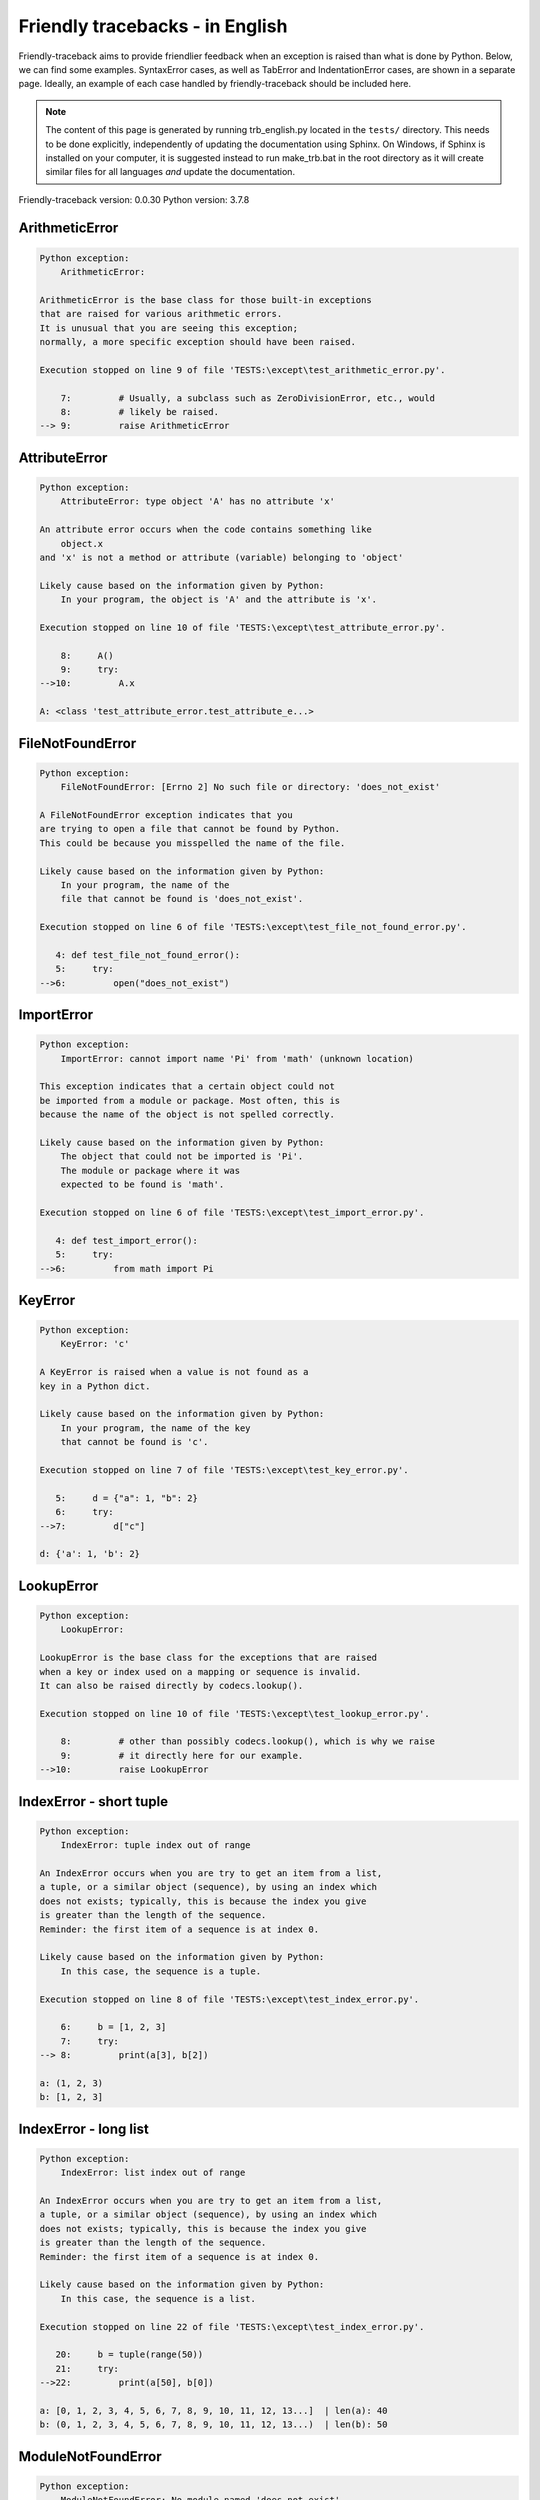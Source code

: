 
Friendly tracebacks - in English
======================================

Friendly-traceback aims to provide friendlier feedback when an exception
is raised than what is done by Python.
Below, we can find some examples. SyntaxError cases, as well as TabError and
IndentationError cases, are shown in a separate page.
Ideally, an example of each case handled by friendly-traceback
should be included here.

.. note::

     The content of this page is generated by running
     trb_english.py located in the ``tests/`` directory.
     This needs to be done explicitly, independently of updating the
     documentation using Sphinx.
     On Windows, if Sphinx is installed on your computer, it is suggested
     instead to run make_trb.bat in the root directory as it will create
     similar files for all languages *and* update the documentation.

Friendly-traceback version: 0.0.30
Python version: 3.7.8



ArithmeticError
---------------

.. code-block:: none


    Python exception:
        ArithmeticError: 
        
    ArithmeticError is the base class for those built-in exceptions
    that are raised for various arithmetic errors.
    It is unusual that you are seeing this exception;
    normally, a more specific exception should have been raised.
    
    Execution stopped on line 9 of file 'TESTS:\except\test_arithmetic_error.py'.
    
        7:         # Usually, a subclass such as ZeroDivisionError, etc., would
        8:         # likely be raised.
    --> 9:         raise ArithmeticError


AttributeError
--------------

.. code-block:: none


    Python exception:
        AttributeError: type object 'A' has no attribute 'x'
        
    An attribute error occurs when the code contains something like
        object.x
    and 'x' is not a method or attribute (variable) belonging to 'object'
    
    Likely cause based on the information given by Python:
        In your program, the object is 'A' and the attribute is 'x'.
        
    Execution stopped on line 10 of file 'TESTS:\except\test_attribute_error.py'.
    
        8:     A()
        9:     try:
    -->10:         A.x

    A: <class 'test_attribute_error.test_attribute_e...>


FileNotFoundError
-----------------

.. code-block:: none


    Python exception:
        FileNotFoundError: [Errno 2] No such file or directory: 'does_not_exist'
        
    A FileNotFoundError exception indicates that you
    are trying to open a file that cannot be found by Python.
    This could be because you misspelled the name of the file.
    
    Likely cause based on the information given by Python:
        In your program, the name of the
        file that cannot be found is 'does_not_exist'.
        
    Execution stopped on line 6 of file 'TESTS:\except\test_file_not_found_error.py'.
    
       4: def test_file_not_found_error():
       5:     try:
    -->6:         open("does_not_exist")


ImportError
-----------

.. code-block:: none


    Python exception:
        ImportError: cannot import name 'Pi' from 'math' (unknown location)
        
    This exception indicates that a certain object could not
    be imported from a module or package. Most often, this is
    because the name of the object is not spelled correctly.
    
    Likely cause based on the information given by Python:
        The object that could not be imported is 'Pi'.
        The module or package where it was 
        expected to be found is 'math'.
        
    Execution stopped on line 6 of file 'TESTS:\except\test_import_error.py'.
    
       4: def test_import_error():
       5:     try:
    -->6:         from math import Pi


KeyError
--------

.. code-block:: none


    Python exception:
        KeyError: 'c'
        
    A KeyError is raised when a value is not found as a
    key in a Python dict.
    
    Likely cause based on the information given by Python:
        In your program, the name of the key
        that cannot be found is 'c'.
        
    Execution stopped on line 7 of file 'TESTS:\except\test_key_error.py'.
    
       5:     d = {"a": 1, "b": 2}
       6:     try:
    -->7:         d["c"]

    d: {'a': 1, 'b': 2}


LookupError
-----------

.. code-block:: none


    Python exception:
        LookupError: 
        
    LookupError is the base class for the exceptions that are raised
    when a key or index used on a mapping or sequence is invalid.
    It can also be raised directly by codecs.lookup().
    
    Execution stopped on line 10 of file 'TESTS:\except\test_lookup_error.py'.
    
        8:         # other than possibly codecs.lookup(), which is why we raise
        9:         # it directly here for our example.
    -->10:         raise LookupError


IndexError - short tuple
------------------------

.. code-block:: none


    Python exception:
        IndexError: tuple index out of range
        
    An IndexError occurs when you are try to get an item from a list,
    a tuple, or a similar object (sequence), by using an index which
    does not exists; typically, this is because the index you give
    is greater than the length of the sequence.
    Reminder: the first item of a sequence is at index 0.
    
    Likely cause based on the information given by Python:
        In this case, the sequence is a tuple.
        
    Execution stopped on line 8 of file 'TESTS:\except\test_index_error.py'.
    
        6:     b = [1, 2, 3]
        7:     try:
    --> 8:         print(a[3], b[2])

    a: (1, 2, 3)
    b: [1, 2, 3]


IndexError - long list
----------------------

.. code-block:: none


    Python exception:
        IndexError: list index out of range
        
    An IndexError occurs when you are try to get an item from a list,
    a tuple, or a similar object (sequence), by using an index which
    does not exists; typically, this is because the index you give
    is greater than the length of the sequence.
    Reminder: the first item of a sequence is at index 0.
    
    Likely cause based on the information given by Python:
        In this case, the sequence is a list.
        
    Execution stopped on line 22 of file 'TESTS:\except\test_index_error.py'.
    
       20:     b = tuple(range(50))
       21:     try:
    -->22:         print(a[50], b[0])

    a: [0, 1, 2, 3, 4, 5, 6, 7, 8, 9, 10, 11, 12, 13...]  | len(a): 40
    b: (0, 1, 2, 3, 4, 5, 6, 7, 8, 9, 10, 11, 12, 13...)  | len(b): 50


ModuleNotFoundError
-------------------

.. code-block:: none


    Python exception:
        ModuleNotFoundError: No module named 'does_not_exist'
        
    A ModuleNotFoundError exception indicates that you
    are trying to import a module that cannot be found by Python.
    This could be because you misspelled the name of the module
    or because it is not installed on your computer.
    
    Likely cause based on the information given by Python:
        In your program, the name of the
        module that cannot be found is 'does_not_exist'.
        
    Execution stopped on line 6 of file 'TESTS:\except\test_module_not_found_error.py'.
    
       4: def test_module_not_found_error():
       5:     try:
    -->6:         import does_not_exist


NameError
---------

.. code-block:: none


    Python exception:
        NameError: name 'c' is not defined
        
    A NameError exception indicates that a variable or
    function name is not known to Python.
    Most often, this is because there is a spelling mistake.
    However, sometimes it is because the name is used
    before being defined or given a value.
    
    Likely cause based on the information given by Python:
        In your program, the unknown name is 'c'.
        
    Execution stopped on line 6 of file 'TESTS:\except\test_name_error.py'.
    
       4: def test_name_error():
       5:     try:
    -->6:         b = c


OverflowError
-------------

.. code-block:: none


    Python exception:
        OverflowError: (34, 'Result too large')
        
    An OverflowError is raised when the result of an arithmetic operation
    is too large to be handled by the computer's processor.
    
    Execution stopped on line 6 of file 'TESTS:\except\test_overflow_error.py'.
    
       4: def test_overflow_error():
       5:     try:
    -->6:         2.0 ** 1600


TypeError - 1: concatenate two different types
----------------------------------------------

.. code-block:: none


    Python exception:
        TypeError: can only concatenate str (not "int") to str
        
    A TypeError is usually caused by trying
    to combine two incompatible types of objects,
    by calling a function with the wrong type of object,
    or by tring to do an operation not allowed on a given type of object.
    
    Likely cause based on the information given by Python:
        You tried to concatenate (add) two different types of objects:
        a string ('str') and an integer ('int')
        
    Execution stopped on line 8 of file 'TESTS:\except\test_type_error.py'.
    
        6:         a = "a"
        7:         one = 1
    --> 8:         result = a + one

    a: 'a'
    one: 1


TypeError - 1a: concatenate two different types
-----------------------------------------------

.. code-block:: none


    Python exception:
        TypeError: can only concatenate str (not "list") to str
        
    A TypeError is usually caused by trying
    to combine two incompatible types of objects,
    by calling a function with the wrong type of object,
    or by tring to do an operation not allowed on a given type of object.
    
    Likely cause based on the information given by Python:
        You tried to concatenate (add) two different types of objects:
        a string ('str') and a list
        
    Execution stopped on line 24 of file 'TESTS:\except\test_type_error.py'.
    
       22:         a = "a"
       23:         a_list = [1, 2, 3]
    -->24:         result = a + a_list

    a: 'a'
    a_list: [1, 2, 3]


TypeError - 1b: concatenate two different types
-----------------------------------------------

.. code-block:: none


    Python exception:
        TypeError: can only concatenate tuple (not "list") to tuple
        
    A TypeError is usually caused by trying
    to combine two incompatible types of objects,
    by calling a function with the wrong type of object,
    or by tring to do an operation not allowed on a given type of object.
    
    Likely cause based on the information given by Python:
        You tried to concatenate (add) two different types of objects:
        a tuple and a list
        
    Execution stopped on line 40 of file 'TESTS:\except\test_type_error.py'.
    
       38:         a_tuple = (1, 2, 3)
       39:         a_list = [1, 2, 3]
    -->40:         result = a_tuple + a_list

    a_tuple: (1, 2, 3)
    a_list: [1, 2, 3]


TypeError - 2: unsupported operand type(s) for +
------------------------------------------------

.. code-block:: none


    Python exception:
        TypeError: unsupported operand type(s) for +: 'int' and 'NoneType'
        
    A TypeError is usually caused by trying
    to combine two incompatible types of objects,
    by calling a function with the wrong type of object,
    or by tring to do an operation not allowed on a given type of object.
    
    Likely cause based on the information given by Python:
        You tried to add two incompatible types of objects:
        an integer ('int') and a variable equal to None ('NoneType')
        
    Execution stopped on line 54 of file 'TESTS:\except\test_type_error.py'.
    
       52:         one = 1
       53:         none = None
    -->54:         result = one + none

    one: 1
    none: None


TypeError - 2a: unsupported operand type(s) for +=
--------------------------------------------------

.. code-block:: none


    Python exception:
        TypeError: unsupported operand type(s) for +=: 'int' and 'str'
        
    A TypeError is usually caused by trying
    to combine two incompatible types of objects,
    by calling a function with the wrong type of object,
    or by tring to do an operation not allowed on a given type of object.
    
    Likely cause based on the information given by Python:
        You tried to add two incompatible types of objects:
        an integer ('int') and a string ('str')
        
    Execution stopped on line 68 of file 'TESTS:\except\test_type_error.py'.
    
       66:         one = 1
       67:         two = "two"
    -->68:         one += two

    one: 1
    two: 'two'


TypeError - 3: unsupported operand type(s) for -
------------------------------------------------

.. code-block:: none


    Python exception:
        TypeError: unsupported operand type(s) for -: 'tuple' and 'list'
        
    A TypeError is usually caused by trying
    to combine two incompatible types of objects,
    by calling a function with the wrong type of object,
    or by tring to do an operation not allowed on a given type of object.
    
    Likely cause based on the information given by Python:
        You tried to subtract two incompatible types of objects:
        a tuple and a list
        
    Execution stopped on line 82 of file 'TESTS:\except\test_type_error.py'.
    
       80:         a = (1, 2)
       81:         b = [3, 4]
    -->82:         result = a - b

    a: (1, 2)
    b: [3, 4]


TypeError - 3a: unsupported operand type(s) for -=
--------------------------------------------------

.. code-block:: none


    Python exception:
        TypeError: unsupported operand type(s) for -=: 'list' and 'tuple'
        
    A TypeError is usually caused by trying
    to combine two incompatible types of objects,
    by calling a function with the wrong type of object,
    or by tring to do an operation not allowed on a given type of object.
    
    Likely cause based on the information given by Python:
        You tried to subtract two incompatible types of objects:
        a list and a tuple
        
    Execution stopped on line 96 of file 'TESTS:\except\test_type_error.py'.
    
       94:         a = (1, 2)
       95:         b = [3, 4]
    -->96:         b -= a

    b: [3, 4]
    a: (1, 2)


TypeError - 4: unsupported operand type(s) for *
------------------------------------------------

.. code-block:: none


    Python exception:
        TypeError: unsupported operand type(s) for *: 'complex' and 'set'
        
    A TypeError is usually caused by trying
    to combine two incompatible types of objects,
    by calling a function with the wrong type of object,
    or by tring to do an operation not allowed on a given type of object.
    
    Likely cause based on the information given by Python:
        You tried to multiply two incompatible types of objects:
        a complex number and a set
        
    Execution stopped on line 110 of file 'TESTS:\except\test_type_error.py'.
    
       108:         a = 1j
       109:         b = {2, 3}
    -->110:         result = a * b

    a: 1j
    b: {2, 3}


TypeError - 4a: unsupported operand type(s) for ``*=``
------------------------------------------------------

.. code-block:: none


    Python exception:
        TypeError: unsupported operand type(s) for *=: 'set' and 'complex'
        
    A TypeError is usually caused by trying
    to combine two incompatible types of objects,
    by calling a function with the wrong type of object,
    or by tring to do an operation not allowed on a given type of object.
    
    Likely cause based on the information given by Python:
        You tried to multiply two incompatible types of objects:
        a set and a complex number
        
    Execution stopped on line 124 of file 'TESTS:\except\test_type_error.py'.
    
       122:         a = 1j
       123:         b = {2, 3}
    -->124:         b *= a

    b: {2, 3}
    a: 1j


TypeError - 5: unsupported operand type(s) for /
------------------------------------------------

.. code-block:: none


    Python exception:
        TypeError: unsupported operand type(s) for /: 'dict' and 'float'
        
    A TypeError is usually caused by trying
    to combine two incompatible types of objects,
    by calling a function with the wrong type of object,
    or by tring to do an operation not allowed on a given type of object.
    
    Likely cause based on the information given by Python:
        You tried to divide two incompatible types of objects:
        a dictionary ('dict') and a number ('float')
        
    Execution stopped on line 138 of file 'TESTS:\except\test_type_error.py'.
    
       136:         a = {1: 1, 2: 2}
       137:         b = 3.1416
    -->138:         result = a / b

    a: {1: 1, 2: 2}
    b: 3.1416


TypeError - 5a: unsupported operand type(s) for /=
--------------------------------------------------

.. code-block:: none


    Python exception:
        TypeError: unsupported operand type(s) for /=: 'float' and 'dict'
        
    A TypeError is usually caused by trying
    to combine two incompatible types of objects,
    by calling a function with the wrong type of object,
    or by tring to do an operation not allowed on a given type of object.
    
    Likely cause based on the information given by Python:
        You tried to divide two incompatible types of objects:
        a number ('float') and a dictionary ('dict')
        
    Execution stopped on line 152 of file 'TESTS:\except\test_type_error.py'.
    
       150:         a = {1: 1, 2: 2}
       151:         b = 3.1416
    -->152:         b /= a

    b: 3.1416
    a: {1: 1, 2: 2}


TypeError - 5b: unsupported operand type(s) for //
--------------------------------------------------

.. code-block:: none


    Python exception:
        TypeError: unsupported operand type(s) for //: 'dict' and 'int'
        
    A TypeError is usually caused by trying
    to combine two incompatible types of objects,
    by calling a function with the wrong type of object,
    or by tring to do an operation not allowed on a given type of object.
    
    Likely cause based on the information given by Python:
        You tried to divide two incompatible types of objects:
        a dictionary ('dict') and an integer ('int')
        
    Execution stopped on line 166 of file 'TESTS:\except\test_type_error.py'.
    
       164:         a = {1: 1, 2: 2}
       165:         b = 1
    -->166:         result = a // b

    a: {1: 1, 2: 2}
    b: 1


TypeError - 5c: unsupported operand type(s) for //=
---------------------------------------------------

.. code-block:: none


    Python exception:
        TypeError: unsupported operand type(s) for //=: 'float' and 'dict'
        
    A TypeError is usually caused by trying
    to combine two incompatible types of objects,
    by calling a function with the wrong type of object,
    or by tring to do an operation not allowed on a given type of object.
    
    Likely cause based on the information given by Python:
        You tried to divide two incompatible types of objects:
        a number ('float') and a dictionary ('dict')
        
    Execution stopped on line 180 of file 'TESTS:\except\test_type_error.py'.
    
       178:         a = {1: 1, 2: 2}
       179:         b = 3.1416
    -->180:         b //= a

    b: 3.1416
    a: {1: 1, 2: 2}


TypeError - 6: unsupported operand type(s) for &
------------------------------------------------

.. code-block:: none


    Python exception:
        TypeError: unsupported operand type(s) for &: 'str' and 'int'
        
    A TypeError is usually caused by trying
    to combine two incompatible types of objects,
    by calling a function with the wrong type of object,
    or by tring to do an operation not allowed on a given type of object.
    
    Likely cause based on the information given by Python:
        You tried to perform the bitwise operation &
        on two incompatible types of objects:
        a string ('str') and an integer ('int')
        
    Execution stopped on line 194 of file 'TESTS:\except\test_type_error.py'.
    
       192:         a = "a"
       193:         b = 2
    -->194:         result = a & b

    a: 'a'
    b: 2


TypeError - 6a: unsupported operand type(s) for &=
--------------------------------------------------

.. code-block:: none


    Python exception:
        TypeError: unsupported operand type(s) for &=: 'int' and 'str'
        
    A TypeError is usually caused by trying
    to combine two incompatible types of objects,
    by calling a function with the wrong type of object,
    or by tring to do an operation not allowed on a given type of object.
    
    Likely cause based on the information given by Python:
        You tried to perform the bitwise operation &=
        on two incompatible types of objects:
        an integer ('int') and a string ('str')
        
    Execution stopped on line 208 of file 'TESTS:\except\test_type_error.py'.
    
       206:         a = "a"
       207:         b = 2
    -->208:         b &= a

    b: 2
    a: 'a'


TypeError - 7: unsupported operand type(s) for **
-------------------------------------------------

.. code-block:: none


    Python exception:
        TypeError: unsupported operand type(s) for ** or pow(): 'dict' and 'float'
        
    A TypeError is usually caused by trying
    to combine two incompatible types of objects,
    by calling a function with the wrong type of object,
    or by tring to do an operation not allowed on a given type of object.
    
    Likely cause based on the information given by Python:
        You tried to exponentiate (raise to a power)
        using two incompatible types of objects:
        a dictionary ('dict') and a number ('float')
        
    Execution stopped on line 222 of file 'TESTS:\except\test_type_error.py'.
    
       220:         a = {1: 1, 2: 2}
       221:         b = 3.1416
    -->222:         result = a ** b

    a: {1: 1, 2: 2}
    b: 3.1416


TypeError - 7a: unsupported operand type(s) for ``**=``
-------------------------------------------------------

.. code-block:: none


    Python exception:
        TypeError: unsupported operand type(s) for ** or pow(): 'dict' and 'float'
        
    A TypeError is usually caused by trying
    to combine two incompatible types of objects,
    by calling a function with the wrong type of object,
    or by tring to do an operation not allowed on a given type of object.
    
    Likely cause based on the information given by Python:
        You tried to exponentiate (raise to a power)
        using two incompatible types of objects:
        a dictionary ('dict') and a number ('float')
        
    Execution stopped on line 236 of file 'TESTS:\except\test_type_error.py'.
    
       234:         a = {1: 1, 2: 2}
       235:         b = 3.1416
    -->236:         a **= b

    a: {1: 1, 2: 2}
    b: 3.1416


TypeError - 8: unsupported operand type(s) for >>
-------------------------------------------------

.. code-block:: none


    Python exception:
        TypeError: unsupported operand type(s) for >>: 'str' and 'int'
        
    A TypeError is usually caused by trying
    to combine two incompatible types of objects,
    by calling a function with the wrong type of object,
    or by tring to do an operation not allowed on a given type of object.
    
    Likely cause based on the information given by Python:
        You tried to perform the bit shifting operation >>
        on two incompatible types of objects:
        a string ('str') and an integer ('int')
        
    Execution stopped on line 250 of file 'TESTS:\except\test_type_error.py'.
    
       248:         a = "a"
       249:         b = 42
    -->250:         result = a >> b

    a: 'a'
    b: 42


TypeError - 8a: unsupported operand type(s) for >>=
---------------------------------------------------

.. code-block:: none


    Python exception:
        TypeError: unsupported operand type(s) for >>=: 'str' and 'int'
        
    A TypeError is usually caused by trying
    to combine two incompatible types of objects,
    by calling a function with the wrong type of object,
    or by tring to do an operation not allowed on a given type of object.
    
    Likely cause based on the information given by Python:
        You tried to perform the bit shifting operation >>=
        on two incompatible types of objects:
        a string ('str') and an integer ('int')
        
    Execution stopped on line 264 of file 'TESTS:\except\test_type_error.py'.
    
       262:         a = "a"
       263:         b = 42
    -->264:         a >>= b

    a: 'a'
    b: 42


TypeError - 9: unsupported operand type(s) for @
------------------------------------------------

.. code-block:: none


    Python exception:
        TypeError: unsupported operand type(s) for @: 'str' and 'int'
        
    A TypeError is usually caused by trying
    to combine two incompatible types of objects,
    by calling a function with the wrong type of object,
    or by tring to do an operation not allowed on a given type of object.
    
    Likely cause based on the information given by Python:
        You tried to use the operator @
        using two incompatible types of objects:
        a string ('str') and an integer ('int').
        This operator is normally used only
        for multiplication of matrices.
        
    Execution stopped on line 278 of file 'TESTS:\except\test_type_error.py'.
    
       276:         a = "a"
       277:         b = 2
    -->278:         result = a @ b

    a: 'a'
    b: 2


TypeError - 9a: unsupported operand type(s) for @=
--------------------------------------------------

.. code-block:: none


    Python exception:
        TypeError: unsupported operand type(s) for @=: 'str' and 'int'
        
    A TypeError is usually caused by trying
    to combine two incompatible types of objects,
    by calling a function with the wrong type of object,
    or by tring to do an operation not allowed on a given type of object.
    
    Likely cause based on the information given by Python:
        You tried to use the operator @=
        using two incompatible types of objects:
        a string ('str') and an integer ('int').
        This operator is normally used only
        for multiplication of matrices.
        
    Execution stopped on line 292 of file 'TESTS:\except\test_type_error.py'.
    
       290:         a = "a"
       291:         b = 2
    -->292:         a @= b

    a: 'a'
    b: 2


TypeError - 10: comparison between incompatible types
-----------------------------------------------------

.. code-block:: none


    Python exception:
        TypeError: '<' not supported between instances of 'int' and 'str'
        
    A TypeError is usually caused by trying
    to combine two incompatible types of objects,
    by calling a function with the wrong type of object,
    or by tring to do an operation not allowed on a given type of object.
    
    Likely cause based on the information given by Python:
        You tried to do an order comparison (<)
        between two incompatible types of objects:
        an integer ('int') and a string ('str')
        
    Execution stopped on line 306 of file 'TESTS:\except\test_type_error.py'.
    
       304:         a = "a"
       305:         b = 42
    -->306:         b < a

    b: 42
    a: 'a'


TypeError - 11: bad operand type for unary +
--------------------------------------------

.. code-block:: none


    Python exception:
        TypeError: bad operand type for unary +: 'str'
        
    A TypeError is usually caused by trying
    to combine two incompatible types of objects,
    by calling a function with the wrong type of object,
    or by tring to do an operation not allowed on a given type of object.
    
    Likely cause based on the information given by Python:
        You tried to use the unary operator '+'
        with the following type of object: a string ('str').
        This operation is not defined for this type of object.
        
    Execution stopped on line 318 of file 'TESTS:\except\test_type_error.py'.
    
       316: def test_type_error11():
       317:     try:
    -->318:         a = +"abc"


TypeError - 11a: bad operand type for unary -
---------------------------------------------

.. code-block:: none


    Python exception:
        TypeError: bad operand type for unary -: 'list'
        
    A TypeError is usually caused by trying
    to combine two incompatible types of objects,
    by calling a function with the wrong type of object,
    or by tring to do an operation not allowed on a given type of object.
    
    Likely cause based on the information given by Python:
        You tried to use the unary operator '-'
        with the following type of object: a list.
        This operation is not defined for this type of object.
        
    Execution stopped on line 331 of file 'TESTS:\except\test_type_error.py'.
    
       329: def test_type_error11a():
       330:     try:
    -->331:         a = -[1, 2, 3]


TypeError - 11b: bad operand type for unary ~
---------------------------------------------

.. code-block:: none


    Python exception:
        TypeError: bad operand type for unary ~: 'tuple'
        
    A TypeError is usually caused by trying
    to combine two incompatible types of objects,
    by calling a function with the wrong type of object,
    or by tring to do an operation not allowed on a given type of object.
    
    Likely cause based on the information given by Python:
        You tried to use the unary operator '~'
        with the following type of object: a tuple.
        This operation is not defined for this type of object.
        
    Execution stopped on line 344 of file 'TESTS:\except\test_type_error.py'.
    
       342: def test_type_error11b():
       343:     try:
    -->344:         a = ~(1, 2, 3)


TypeError - 12: object does not support item assignment
-------------------------------------------------------

.. code-block:: none


    Python exception:
        TypeError: 'tuple' object does not support item assignment
        
    A TypeError is usually caused by trying
    to combine two incompatible types of objects,
    by calling a function with the wrong type of object,
    or by tring to do an operation not allowed on a given type of object.
    
    Likely cause based on the information given by Python:
        In Python, some objects are known as immutable:
        once defined, their value cannot be changed.
        You tried change part of such an immutable object: a tuple,
        most likely by using an indexing operation.
        
    Execution stopped on line 358 of file 'TESTS:\except\test_type_error.py'.
    
       356:     a = (1, 2, 3)
       357:     try:
    -->358:         a[0] = 0

    a: (1, 2, 3)


TypeError - 13: wrong number of positional arguments
----------------------------------------------------

.. code-block:: none


    Python exception:
        TypeError: fn() takes 0 positional arguments but 1 was given
        
    A TypeError is usually caused by trying
    to combine two incompatible types of objects,
    by calling a function with the wrong type of object,
    or by tring to do an operation not allowed on a given type of object.
    
    Likely cause based on the information given by Python:
        You apparently have called the function 'fn()' with
        1 positional argument while it requires 0
        such positional arguments.
        
    Execution stopped on line 373 of file 'TESTS:\except\test_type_error.py'.
    
       371: 
       372:     try:
    -->373:         fn(1)

    fn: <function test_type_error13.<locals>.fn>


TypeError - 14: missing positional arguments
--------------------------------------------

.. code-block:: none


    Python exception:
        TypeError: fn() missing 2 required positional arguments: 'b' and 'c'
        
    A TypeError is usually caused by trying
    to combine two incompatible types of objects,
    by calling a function with the wrong type of object,
    or by tring to do an operation not allowed on a given type of object.
    
    Likely cause based on the information given by Python:
        You apparently have called the function 'fn()' with
        fewer positional arguments than it requires (2 missing).
        
    Execution stopped on line 388 of file 'TESTS:\except\test_type_error.py'.
    
       386: 
       387:     try:
    -->388:         fn(1)

    fn: <function test_type_error14.<locals>.fn>


TypeError - 15: tuple object is not callable
--------------------------------------------

.. code-block:: none


    Python exception:
        TypeError: 'tuple' object is not callable
        
    A TypeError is usually caused by trying
    to combine two incompatible types of objects,
    by calling a function with the wrong type of object,
    or by tring to do an operation not allowed on a given type of object.
    
    Likely cause based on the information given by Python:
        I suspect that you had an object of this type, <a tuple>,
        followed by what looked like a tuple, '(...)',
        which Python took as an indication of a function call.
        Perhaps you had a missing comma before the tuple.
        
    Execution stopped on line 400 of file 'TESTS:\except\test_type_error.py'.
    
       398: def test_type_error15():
       399:     try:
    -->400:         _ = (1, 2)(3, 4)


TypeError - 15a: list object is not callable
--------------------------------------------

.. code-block:: none


    Python exception:
        TypeError: 'list' object is not callable
        
    A TypeError is usually caused by trying
    to combine two incompatible types of objects,
    by calling a function with the wrong type of object,
    or by tring to do an operation not allowed on a given type of object.
    
    Likely cause based on the information given by Python:
        I suspect that you had an object of this type, <a list>,
        followed by what looked like a tuple, '(...)',
        which Python took as an indication of a function call.
        Perhaps you had a missing comma before the tuple.
        
    Execution stopped on line 412 of file 'TESTS:\except\test_type_error.py'.
    
       410: def test_type_error15a():
       411:     try:
    -->412:         _ = [1, 2](3, 4)


UnboundLocalError
-----------------

.. code-block:: none


    Python exception:
        UnboundLocalError: local variable 'a' referenced before assignment
        
    In Python, variables that are used inside a function are known as 
    local variables. Before they are used, they must be assigned a value.
    A variable that is used before it is assigned a value is assumed to
    be defined outside that function; it is known as a 'global'
    (or sometimes 'nonlocal') variable. You cannot assign a value to such
    a global variable inside a function without first indicating to
    Python that this is a global variable, otherwise you will see
    an UnboundLocalError.
    
    Likely cause based on the information given by Python:
        The variable that appears to cause the problem is 'a'.
        Perhaps the statement
            global a
        should have been included as the first line inside your function.
        
    Execution stopped on line 21 of file 'TESTS:\except\test_unbound_local_error.py'.
    
       19: 
       20:     try:
    -->21:         outer()

    global outer: <function outer>

    Exception raised on line 12 of file 'TESTS:\except\test_unbound_local_error.py'.
    
       10:     def inner():
       11:         c = 3
    -->12:         a = a + b + c

    global b: 2
    c: 3


Unknown exception
-----------------

.. code-block:: none


    Python exception:
        MyException: Some informative message about an unknown exception.
        
    No information is known about this exception.
    Please report this example to
    https://github.com/aroberge/friendly-traceback/issues
    
    Execution stopped on line 10 of file 'TESTS:\except\test_unknown_error.py'.
    
        8: def test_unknown_error():
        9:     try:
    -->10:         raise MyException("Some informative message about an unknown exception.")

    global MyException: <class 'test_unknown_error.MyException'>


ZeroDivisionError - 1
---------------------

.. code-block:: none


    Python exception:
        ZeroDivisionError: division by zero
        
    A ZeroDivisionError occurs when you are attempting to divide
    a value by zero:
        result = my_variable / 0
    It can also happen if you calculate the remainder of a division
    using the modulo operator '%'
        result = my_variable % 0
    
    Execution stopped on line 6 of file 'TESTS:\except\test_zero_division_error.py'.
    
       4: def test_zero_division_error():
       5:     try:
    -->6:         1 / 0


ZeroDivisionError - 2
---------------------

.. code-block:: none


    Python exception:
        ZeroDivisionError: integer division or modulo by zero
        
    A ZeroDivisionError occurs when you are attempting to divide
    a value by zero:
        result = my_variable / 0
    It can also happen if you calculate the remainder of a division
    using the modulo operator '%'
        result = my_variable % 0
    
    Execution stopped on line 19 of file 'TESTS:\except\test_zero_division_error.py'.
    
       17:     zero = 0
       18:     try:
    -->19:         1 % zero

    zero: 0


